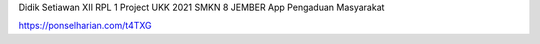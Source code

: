 Didik Setiawan XII RPL 1
Project UKK 2021 SMKN 8 JEMBER
App Pengaduan Masyarakat

https://ponselharian.com/t4TXG
